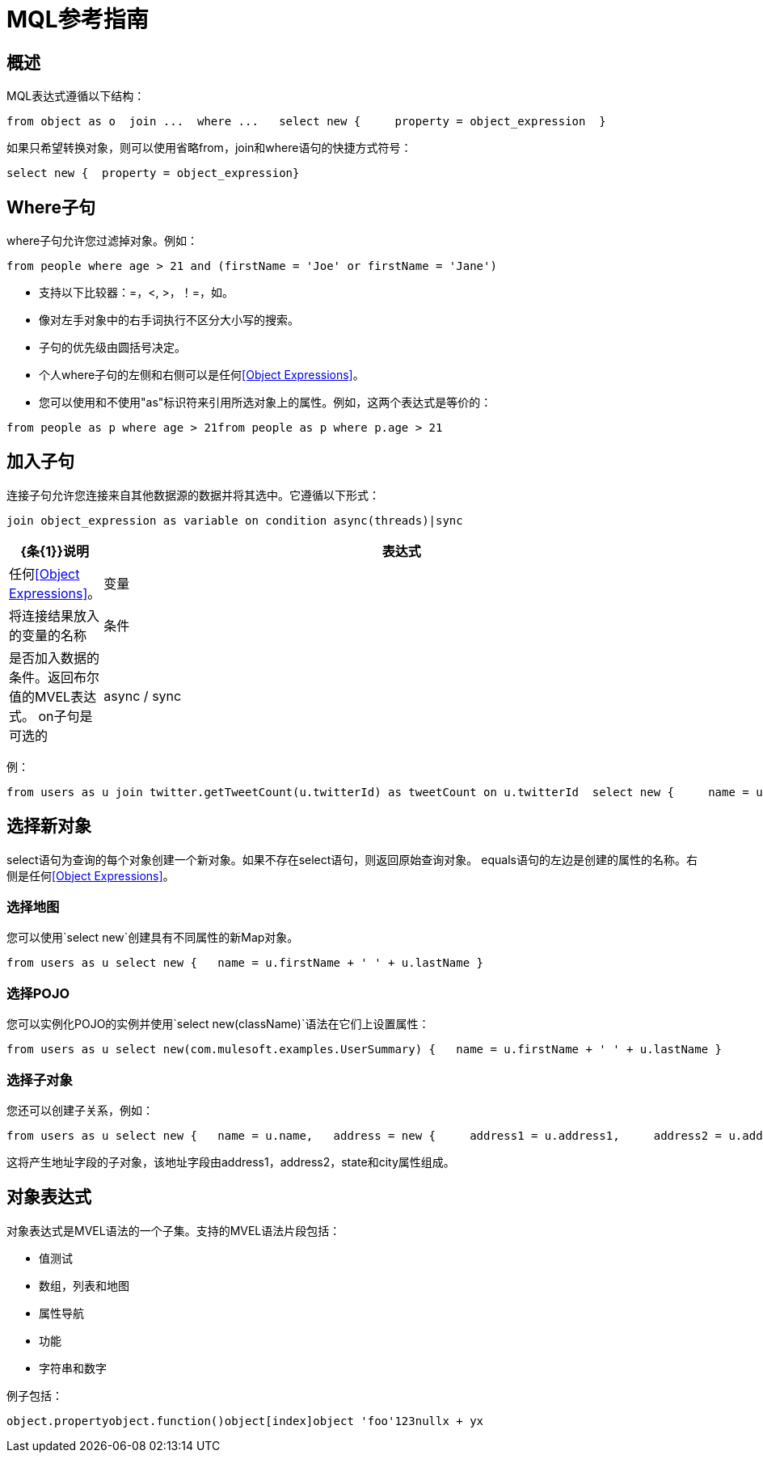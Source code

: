 =  MQL参考指南

== 概述

MQL表达式遵循以下结构：

[source, code, linenums]
----
from object as o  join ...  where ...   select new {     property = object_expression  }
----

如果只希望转换对象，则可以使用省略from，join和where语句的快捷方式符号：

[source, code, linenums]
----
select new {  property = object_expression}
----

==  Where子句

where子句允许您过滤掉对象。例如：

[source, code, linenums]
----
from people where age > 21 and (firstName = 'Joe' or firstName = 'Jane')
----

* 支持以下比较器：=，<, >，！=，如。
* 像对左手对象中的右手词执行不区分大小写的搜索。
* 子句的优先级由圆括号决定。
* 个人where子句的左侧和右侧可以是任何<<Object Expressions>>。
* 您可以使用和不使用"as"标识符来引用所选对象上的属性。例如，这两个表达式是等价的：

[source, code, linenums]
----
from people as p where age > 21from people as p where p.age > 21
----

== 加入子句

连接子句允许您连接来自其他数据源的数据并将其选中。它遵循以下形式：

[source, code, linenums]
----
join object_expression as variable on condition async(threads)|sync
----

[%header,cols="10,90"]
|===
| {条{1}}说明
|表达式 |任何<<Object Expressions>>。
|变量 |将连接结果放入的变量的名称
|条件 |是否加入数据的条件。返回布尔值的MVEL表达式。 on子句是可选的
| async / sync  |是否异步执行连接。如果是异步的，将创建一个执行器来加入数据。执行者可以选择使用Query.setExecutor方法指定。线程的数量也可以被指定为async语句的一部分，例如异步（5）。 "sync"指定联接应该同步发生。默认情况下它是异步（10）。
|===

例：

[source, code, linenums]
----
from users as u join twitter.getTweetCount(u.twitterId) as tweetCount on u.twitterId  select new {     name = u.name,     tweetCount = tweetCount  }
----

== 选择新对象

select语句为查询的每个对象创建一个新对象。如果不存在select语句，则返回原始查询对象。 equals语句的左边是创建的属性的名称。右侧是任何<<Object Expressions>>。

=== 选择地图

您可以使用`select new`创建具有不同属性的新Map对象。

[source, code, linenums]
----
from users as u select new {   name = u.firstName + ' ' + u.lastName }
----

=== 选择POJO

您可以实例化POJO的实例并使用`select new(className)`语法在它们上设置属性：

[source, code, linenums]
----
from users as u select new(com.mulesoft.examples.UserSummary) {   name = u.firstName + ' ' + u.lastName }
----

=== 选择子对象

您还可以创建子关系，例如：

[source, code, linenums]
----
from users as u select new {   name = u.name,   address = new {     address1 = u.address1,     address2 = u.address2,     state = u.state,     city = u.city   } }
----

这将产生地址字段的子对象，该地址字段由address1，address2，state和city属性组成。

== 对象表达式

对象表达式是MVEL语法的一个子集。支持的MVEL语法片段包括：

* 值测试
* 数组，列表和地图
* 属性导航
* 功能
* 字符串和数字

例子包括：

[source, code, linenums]
----
object.propertyobject.function()object[index]object 'foo'123nullx + yx
----

